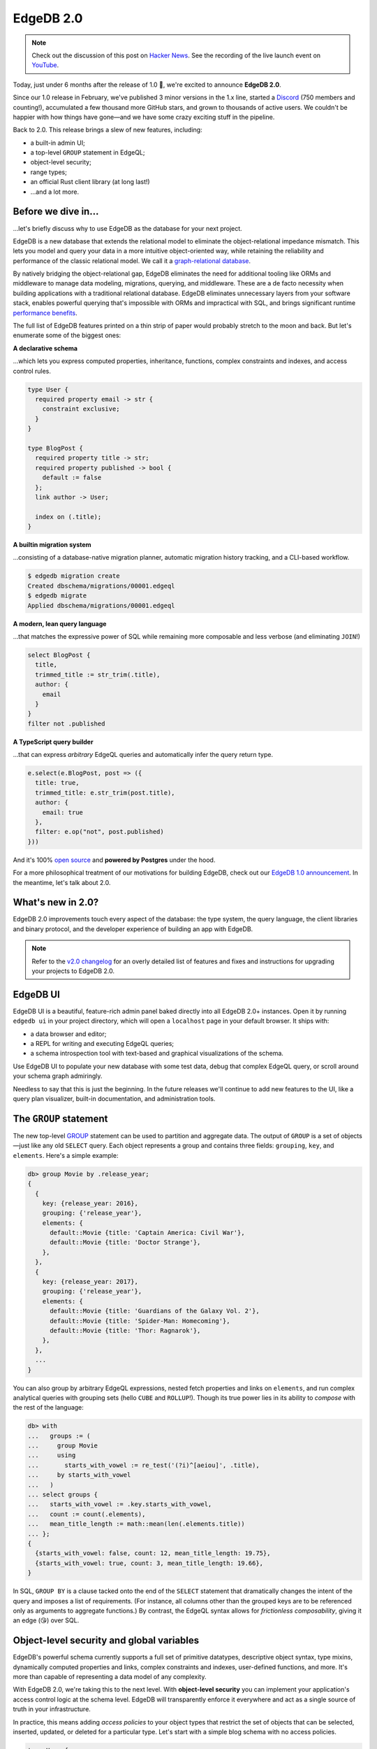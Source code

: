 .. blog:authors:: yury elvis
.. blog:published-on:: 2022-07-28 11:00 AM PT
.. blog:lead-image:: images/blackhole.jpg
.. blog:guid:: 52cb5e26-0d07-11ed-a0e2-b3d394c5fc0b
.. blog:description::
    Today we're excited to announce the release of EdgeDB 2.0,
    the latest version of our graph-relational database.


==========
EdgeDB 2.0
==========

.. note::

  Check out the discussion of this post on
  `Hacker News <https://news.ycombinator.com/item?id=32267287>`_.
  See the recording of the live launch event on
  `YouTube <https://youtu.be/1jloGHV31Ow?t=2786>`_.


Today, just under 6 months after the release of 1.0 🏁, we're excited
to announce **EdgeDB 2.0**.

Since our 1.0 release in February, we've published 3 minor versions in the 1.x
line, started a `Discord <https://discord.gg/edgedb>`_ (750 members and
counting!), accumulated a few thousand more GitHub stars, and grown to
thousands of active users. We couldn't be happier with how things
have gone—and we have some crazy exciting stuff in the pipeline.

Back to 2.0. This release brings a slew of new features, including:

- a built-in admin UI;
- a top-level ``GROUP`` statement in EdgeQL;
- object-level security;
- range types;
- an official Rust client library (at long last!)
- ...and a lot more.

Before we dive in…
------------------

…let's briefly discuss why to use EdgeDB as the database for your next project.

EdgeDB is a new database that extends the relational model to eliminate the
object-relational impedance mismatch. This lets you model and query your data
in a more intuitive object-oriented way, while retaining the reliability and
performance of the classic relational model. We call it a `graph-relational
database <graph_rel_>`_.

By natively bridging the object-relational gap, EdgeDB eliminates the need for
additional tooling like ORMs and middleware to manage data modeling,
migrations, querying, and middleware. These are a de facto necessity when
building applications with a traditional relational database. EdgeDB
eliminates unnecessary layers from your software stack, enables powerful
querying that's impossible with ORMs and impractical with SQL, and brings
significant runtime `performance benefits <perf_>`_.

The full list of EdgeDB features printed on a thin strip of paper would
probably stretch to the moon and back. But let's enumerate some of the biggest
ones:

**A declarative schema**

…which lets you express computed properties, inheritance, functions, complex
constraints and indexes, and access control rules.

.. code-block:: sdl

  type User {
    required property email -> str {
      constraint exclusive;
    }
  }

  type BlogPost {
    required property title -> str;
    required property published -> bool {
      default := false
    };
    link author -> User;

    index on (.title);
  }

**A builtin migration system**

…consisting of a database-native migration planner, automatic migration
history tracking, and a CLI-based workflow.

.. code-block:: bash

  $ edgedb migration create
  Created dbschema/migrations/00001.edgeql
  $ edgedb migrate
  Applied dbschema/migrations/00001.edgeql

**A modern, lean query language**

…that matches the expressive power of SQL while remaining more composable
and less verbose (and eliminating ``JOIN``!)

.. code-block:: edgeql

  select BlogPost {
    title,
    trimmed_title := str_trim(.title),
    author: {
      email
    }
  }
  filter not .published


**A TypeScript query builder**

…that can express *arbitrary* EdgeQL queries and automatically infer the query
return type.

.. code-block:: typescript

  e.select(e.BlogPost, post => ({
    title: true,
    trimmed_title: e.str_trim(post.title),
    author: {
      email: true
    },
    filter: e.op("not", post.published)
  }))


And it's 100% `open source <gh_>`_ and **powered by Postgres** under the
hood.

For a more philosophical treatment of our motivations for building EdgeDB,
check out our `EdgeDB 1.0 announcement <v1_>`_. In the meantime, let's talk
about 2.0.


What's new in 2.0?
------------------

EdgeDB 2.0 improvements touch every aspect of the database: the type system,
the query language, the client libraries and binary protocol, and the
developer experience of building an app with EdgeDB.

.. note::

  Refer to the `v2.0 changelog <changelog_>`_ for an overly detailed list of
  features and fixes and instructions for upgrading your projects to EdgeDB
  2.0.

EdgeDB UI
---------

.. image:: images/schema.jpg

EdgeDB UI is a beautiful, feature-rich admin panel baked directly into all
EdgeDB 2.0+ instances. Open it by running ``edgedb ui`` in your project
directory, which will open a ``localhost`` page in your default browser. It
ships with:

* a data browser and editor;
* a REPL for writing and executing EdgeQL queries;
* a schema introspection tool with text-based and graphical
  visualizations of the schema.

Use EdgeDB UI to populate your new database with some test data, debug that
complex EdgeQL query, or scroll around your schema graph admiringly.

Needless to say that this is just the beginning. In the future releases we'll
continue to add new features to the UI, like a query plan visualizer, built-in
documentation, and administration tools.


The ``GROUP`` statement
-----------------------

The new top-level `GROUP <group_>`_ statement can be used to partition and
aggregate data. The output of ``GROUP`` is a set of objects—just like any old
``SELECT`` query. Each object represents a group and contains three fields:
``grouping``, ``key``, and ``elements``. Here's a simple example:

.. code-block:: edgeql-repl

    db> group Movie by .release_year;
    {
      {
        key: {release_year: 2016},
        grouping: {'release_year'},
        elements: {
          default::Movie {title: 'Captain America: Civil War'},
          default::Movie {title: 'Doctor Strange'},
        },
      },
      {
        key: {release_year: 2017},
        grouping: {'release_year'},
        elements: {
          default::Movie {title: 'Guardians of the Galaxy Vol. 2'},
          default::Movie {title: 'Spider-Man: Homecoming'},
          default::Movie {title: 'Thor: Ragnarok'},
        },
      },
      ...
    }

You can also group by arbitrary EdgeQL expressions, nested fetch properties
and links on ``elements``, and run complex analytical queries with grouping
sets (hello ``CUBE`` and ``ROLLUP``!). Though its true power lies in its
ability to *compose* with the rest of the language:

.. code-block:: edgeql-repl

    db> with
    ...   groups := (
    ...     group Movie
    ...     using
    ...       starts_with_vowel := re_test('(?i)^[aeiou]', .title),
    ...     by starts_with_vowel
    ...   )
    ... select groups {
    ...   starts_with_vowel := .key.starts_with_vowel,
    ...   count := count(.elements),
    ...   mean_title_length := math::mean(len(.elements.title))
    ... };
    {
      {starts_with_vowel: false, count: 12, mean_title_length: 19.75},
      {starts_with_vowel: true, count: 3, mean_title_length: 19.66},
    }

In SQL, ``GROUP BY`` is a clause tacked onto the end of the ``SELECT``
statement that dramatically changes the intent of the query and imposes a list
of requirements. (For instance, all columns other than the grouped keys are to
be referenced only as arguments to aggregate functions.) By contrast, the
EdgeQL syntax allows for *frictionless composability*, giving it an edge (😘)
over SQL.


Object-level security and global variables
------------------------------------------

EdgeDB's powerful schema currently supports a full set of primitive datatypes,
descriptive object syntax, type mixins, dynamically computed properties and
links, complex constraints and indexes, user-defined functions, and more. It's
more than capable of representing a data model of any complexity.

With EdgeDB 2.0, we're taking this to the next level. With **object-level
security** you can implement your application's access control logic at the
schema level. EdgeDB will transparently enforce it everywhere and act as a
single source of truth in your infrastructure.

In practice, this means adding *access policies* to your object types that
restrict the set of objects that can be selected, inserted, updated, or
deleted for a particular type. Let's start with a simple blog schema with no
access policies.

.. code-block:: sdl

  type User {
    required property email -> str {
      constraint exclusive;
    };
  }

  type BlogPost {
    required property title -> str;
    link author -> User;
  }

We're going to add an access policy to ensure that posts can only be updated
by their ``author``. But how do we communicate to the database who is
executing a particular query?

.. code-block:: sdl-diff

  +   global current_user -> uuid;

      type User {
        required property email -> str {
          constraint exclusive;
        };
      }

      type BlogPost {
        required property title -> str;
        link author -> User;
      }

We add a **global variable** called ``current_user``. Global variables
are a new mechanism for defining a *context* for query execution. Once a
global has been declared in your schema, you can easily set a value for it via
the client API or in REPL.

.. tabs::

  .. code-tab:: typescript

    import createClient from 'edgedb';

    const client = createClient();

    const myApiHandler = async (userId: string) => {
      const scopedClient = client.withGlobals({
        current_user: userId,
      });

      return await scopedClient.query(
        `select global current_user;`
      );
    }

  .. code-tab:: python

    import edgedb

    client = edgedb.create_client()

    async def my_api_handler(user_id):
        scoped_client = client.with_globals({
            'current_user': user_id,
        })

        return await scoped_client.query(
          "select global current_user;"
        )

  .. code-tab:: edgeql-repl

    db> set global current_user :=
    ...   (SELECT User FILTER .email = 'elvis@edgedb.com').id;
    OK: SET GLOBAL

    db> select global current_user;
    {<uuid>"5b4d1530-0e0b-11ed-ae2a-133197f4faf5"}


.. note::

  Our client libraries efficiently pack and transfer global variables
  as well as transparently handle the necessary client-side connection pooling
  and protocol-level magic for you.

Importantly (and unlike :ref:`query parameters <docs:ref_eql_params>`) you can
reference global variables in any context, including in your schema. Let's use
``current_user`` to add a new access policy to ``BlogPost``.

.. code-block:: sdl-diff

      global current_user -> uuid;

      type User {
        required property email -> str {
          constraint exclusive;
        };
      }

      type BlogPost {
        required property title -> str;
        link author -> User;
  +     access policy own_posts
  +        allow all
  +        using (.author.id ?= global current_user)
      }

The new *access policy* is called ``own_posts`` and it *allows* **all**
operations—select, update, insert, delete—if the post's ``.author.id``
property is equal to the value of ``current_user`` global variable.

We are excited about how flexible the design of access policies turned out
to be:

- Policies can ``allow`` or ``deny`` access to specific operations, including
  ``select``, ``insert``, ``delete``, and ``update`` (which can be further
  subdivided into ``update read`` and ``update write``);
- The ``using`` expression can correspond to an arbitrary EdgeQL expression;
- You can add as many policies as you like.

This is a new versatile mechanism that can be used to implement a broad
range of access logic. Here's an example on how to use access policies
to implement a temporal mixin type:

.. code-block:: sdl

  abstract type Temporal {
    required property validity_period -> range<datetime>;

    access policy hide_invalid allow all using (
      contains(.validity_period, datetime_of_transaction())
    )
  }

Refer to the :ref:`documentation <docs:ref_datamodel_access_policies>`
for more details and examples.


…and so much more!
------------------

**Rust.** The official Rust `client <edgedb_tokio_>`_ is here, finally! 🎉
While we are using Rust pretty extensively (e.g. our CLI is 100% Rust),
it took us some time to figure out and tune the API design of the client
library. This brings the list of first-party client libraries to 4,
including `TypeScript <js_>`_, `Python <python_>`_, and
`Go <go_>`_, along with community-maintained packages for
`.NET <dotnet_>`_ and `Elixir <elixir_>`_.

**Protocol.** EdgeDB's `binary protocol <proto_>`_ reached version 1.0,
receiving multiple enhancements:

* Fully stateless: this enables having multiple concurrent sessions
  within one connection, as well as tunneling the protocol over HTTP.
  The HTTP tunneling is already used to implement the REPL experience
  of the new UI, and can later be used to enable new experiences, such
  as integration with environments like `Next.js Live <nextjs_live_>`_.

* Support for global variables and local state. Upon connecting clients
  receive the full state descriptor to be able to serialize values
  for global variables and configuration.

* Optimized parse/execute flow. Clients require even fewer back
  and forth communications with the server, improving latency.

**Efficient local development.** EdgeDB 2.0 supports socket activation for
development instances, which means that it doesn't run on your devbox until
you actually try to use it. And when you do use it, all internal process pools
autoscale to use the minimal amount of resources. This conserves your machine's
RAM and CPU and allows you to work on multiple EdgeDB projects without
experiencing any slowdowns.

**Ranges.** EdgeDB 2.0 `supports range types <ranges_>`_ that can represent
intervals of values, such as date/time values or 64-bit integers. Ranges
implement a number of operators and built-in functions, and support casting
to JSON and back.

**Date/time.** Date/time API was `tweaked <datetime_>`_ to make
arithmetic on local date and local time more sound. A new
`cal::date_duration <datedur_>`_ type was added along with a several new
helper functions.

The list continues, read it in full in the v2 `changelog`_!


Future
------

We plan to release EdgeDB 3.0 in about 6 months. We're sticking to a fast
release cadence because there's so much we want to do! Currently topping the
todo list:

* ``EXPLAIN`` command to analyze EdgeQL queries;
* user-definable error types (exceptions);
* support for splats in EdgeQL shapes;
* role-based access control;
* full-text search support.

Last, but not least, we are close to launching a preview of **EdgeDB Cloud**,
a fully-managed hosted EdgeDB service that will make it possible
to spin up production-ready instances with a single CLI command.
Sign up below to be the first to experience it. ⛅

.. raw:: html

  <p style="display:flex;align-items:center;flex-wrap: wrap;">
    <a
      href="https://www.edgedb.com/p/cloud-waitlist"
      style="display: inline-block;
      background: hsla(0,0%,100%,.1);
      background: linear-gradient(90.91deg,#2981e2 8.06%,#407de0 19.04%,#5179de
      30.03%,#5f74da 41.01%,#6b70d7 52%,#776bd3 62.99%,#8166ce 73.97%,#8a60c8
      84.96%,#935bc2 95.94%,#9b55bc 106.93%);
      border-radius: 6px;
      padding: 6px 22px;
      font-size: 18px;
      font-weight: 600;
      color: #fff;"
    >
      <span>Join Cloud Waitlist</span>
    </a>
  </p>

In the meantime, join us on `Discord <discord_>`_, give us a star on `GitHub
<gh_>`_, and—most importantly—go build something wonderful with EdgeDB! ❤️


.. _perf: /blog/why-orms-are-slow-and-getting-slower
.. _tsqb: /blog/designing-the-ultimate-typescript-query-builder
.. _v1: /blog/edgedb-1-0
.. _gh: https://github.com/edgedb/edgedb
.. _changelog: /docs/changelog/2_x
.. _upgrade: /docs/changelog/2_x#try-it-out
.. _group: /docs/edgeql/group
.. _group_rfc: https://github.com/edgedb/rfcs/blob/master/text/1009-group.rst
.. _access: /docs/datamodel/access_policies
.. _access_pg: https://www.postgresql.org/docs/current/ddl-rowsecurity.html
.. _proto: /docs/reference/protocol/index
.. _nextjs_live: https://vercel.com/live
.. _edgedb_tokio: https://crates.io/crates/edgedb-tokio
.. _ranges: /docs/stdlib/range
.. _graph_rel: https://www.edgedb.com/#what_is_a_graph_relational_database_
.. _discord: https://discord.gg/edgedb
.. _elixir: https://github.com/nsidnev/edgedb-elixir
.. _dotnet: https://github.com/quinchs/EdgeDB.Net
.. _python: https://github.com/edgedb/edgedb-python
.. _go: https://github.com/edgedb/edgedb-go
.. _js: https://github.com/edgedb/edgedb-js
.. _datetime: https://github.com/edgedb/rfcs/blob/master/text/1013-datetime-arithmetic.rst
.. _datedur: /docs/stdlib/datetime#type::cal::date_duration
